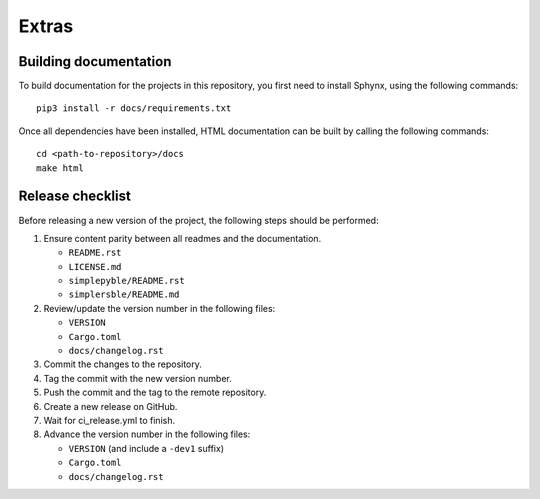 Extras
======

Building documentation
----------------------


To build documentation for the projects in this repository,
you first need to install Sphynx, using the following commands: ::

   pip3 install -r docs/requirements.txt

Once all dependencies have been installed, HTML documentation can be built
by calling the following commands: ::

   cd <path-to-repository>/docs
   make html

Release checklist
-----------------

Before releasing a new version of the project, the following steps should be
performed:

#. Ensure content parity between all readmes and the documentation.

   - ``README.rst``
   - ``LICENSE.md``
   - ``simplepyble/README.rst``
   - ``simplersble/README.md``

#. Review/update the version number in the following files:

   - ``VERSION``
   - ``Cargo.toml``
   - ``docs/changelog.rst``

#. Commit the changes to the repository.

#. Tag the commit with the new version number.

#. Push the commit and the tag to the remote repository.

#. Create a new release on GitHub.

#. Wait for ci_release.yml to finish.

#. Advance the version number in the following files:

   - ``VERSION`` (and include a ``-dev1`` suffix)
   - ``Cargo.toml``
   - ``docs/changelog.rst``